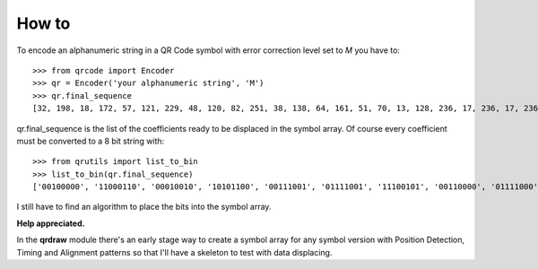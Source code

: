 How to
======

To encode an alphanumeric string in a QR Code symbol with error correction
level set to *M* you have to::

    >>> from qrcode import Encoder
    >>> qr = Encoder('your alphanumeric string', 'M')
    >>> qr.final_sequence
    [32, 198, 18, 172, 57, 121, 229, 48, 120, 82, 251, 38, 138, 64, 161, 51, 70, 13, 128, 236, 17, 236, 17, 236, 17, 236, 17, 236, 223, 57, 21, 65, 149, 211, 39, 87, 53, 209, 75, 64, 73, 252, 25, 130]

..

qr.final_sequence is the list of the coefficients ready to be displaced in the
symbol array. Of course every coefficient must be converted to a 8 bit string
with::

    >>> from qrutils import list_to_bin
    >>> list_to_bin(qr.final_sequence)
    ['00100000', '11000110', '00010010', '10101100', '00111001', '01111001', '11100101', '00110000', '01111000', '01010010', '11111011', '00100110', '10001010', '01000000', '10100001', '00110011', '01000110', '00001101', '10000000', '11101100', '00010001', '11101100', '00010001', '11101100', '00010001', '11101100', '00010001', '11101100', '11011111', '00111001', '00010101', '01000001', '10010101', '11010011', '00100111', '01010111', '00110101', '11010001', '01001011', '01000000', '01001001', '11111100', '00011001', '10000010']

..

I still have to find an algorithm to place the bits into the symbol array.

**Help appreciated.**

In the **qrdraw** module there's an early stage way to create a symbol array for any
symbol version with Position Detection, Timing and Alignment patterns so that
I'll have a skeleton to test with data displacing.
